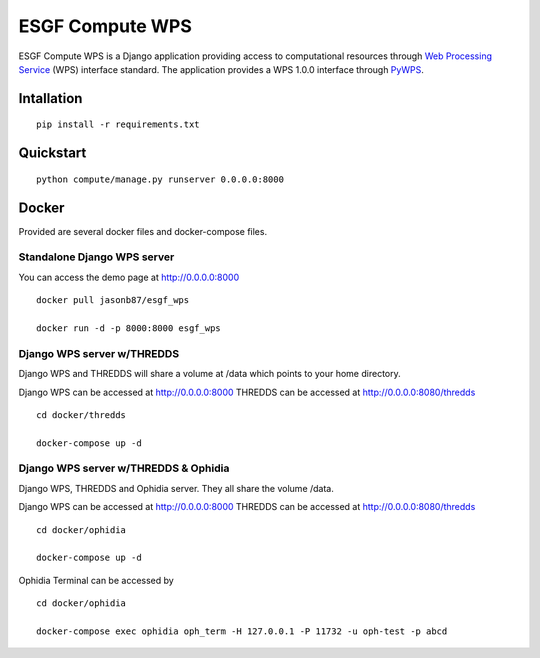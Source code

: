 ################
ESGF Compute WPS
################

ESGF Compute WPS is a Django application providing access to computational
resources through 
`Web Processing Service <http://www.opengeospatial.org/standards/wps>`_ (WPS) 
interface standard. The application provides a WPS 1.0.0 interface through
`PyWPS <https://github.com/geopython/pywps>`_.

Intallation
###########
::

    pip install -r requirements.txt

Quickstart
##########
::

    python compute/manage.py runserver 0.0.0.0:8000

Docker
######

Provided are several docker files and docker-compose files.

****************************
Standalone Django WPS server
****************************

You can access the demo page at http://0.0.0.0:8000

::

    docker pull jasonb87/esgf_wps
    
    docker run -d -p 8000:8000 esgf_wps

***************************
Django WPS server w/THREDDS
***************************

Django WPS and THREDDS will share a volume at /data which points to your home
directory.

Django WPS can be accessed at http://0.0.0.0:8000
THREDDS can be accessed at http://0.0.0.0:8080/thredds

::

    cd docker/thredds

    docker-compose up -d

*************************************
Django WPS server w/THREDDS & Ophidia
*************************************

Django WPS, THREDDS and Ophidia server. They all share the volume /data.

Django WPS can be accessed at http://0.0.0.0:8000
THREDDS can be accessed at http://0.0.0.0:8080/thredds

::

    cd docker/ophidia

    docker-compose up -d

Ophidia Terminal can be accessed by

::
    
    cd docker/ophidia

    docker-compose exec ophidia oph_term -H 127.0.0.1 -P 11732 -u oph-test -p abcd

